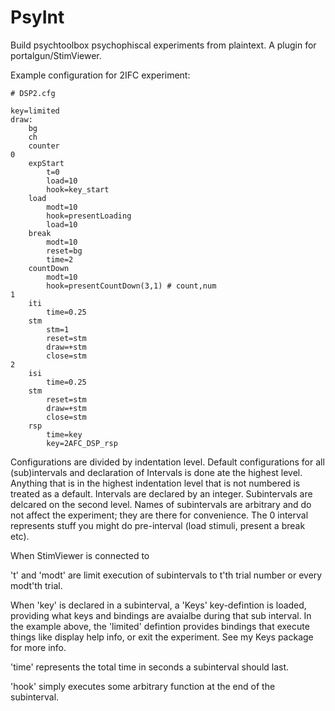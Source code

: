 * PsyInt

Build psychtoolbox psychophiscal experiments from plaintext.
A plugin for portalgun/StimViewer.

Example configuration for 2IFC experiment:
#+begin_src
# DSP2.cfg

key=limited
draw:
    bg
    ch
    counter
0
    expStart
        t=0
        load=10
        hook=key_start
    load
        modt=10
        hook=presentLoading
        load=10
    break
        modt=10
        reset=bg
        time=2
    countDown
        modt=10
        hook=presentCountDown(3,1) # count,num
1
    iti
        time=0.25
    stm
        stm=1
        reset=stm
        draw=+stm
        close=stm
2
    isi
        time=0.25
    stm
        reset=stm
        draw=+stm
        close=stm
    rsp
        time=key
        key=2AFC_DSP_rsp
#+end_src
Configurations are divided by indentation level.
Default configurations for all (sub)intervals and declaration of Intervals is done ate the highest level.
Anything that is in the highest indentation level that is not numbered is treated as a default.
Intervals are declared by an integer.
Subintervals are delcared on the second level.
Names of subintervals are arbitrary and do not affect the experiment; they are there for convenience.
The 0 interval represents stuff you might do pre-interval (load stimuli, present a break etc).

When StimViewer is connected to

't' and 'modt' are limit execution of subintervals to  t'th trial number or every modt'th trial.

When 'key' is declared in a subinterval, a 'Keys' key-defintion is loaded, providing what keys and bindings are avaialbe during that sub interval.
In the example above, the 'limited' defintion provides bindings that execute things like display help info, or exit the experiment.
See my Keys package for more info.

'time' represents the total time in seconds a subinterval should last.

'hook' simply executes some arbitrary function at the end of the subinterval.

